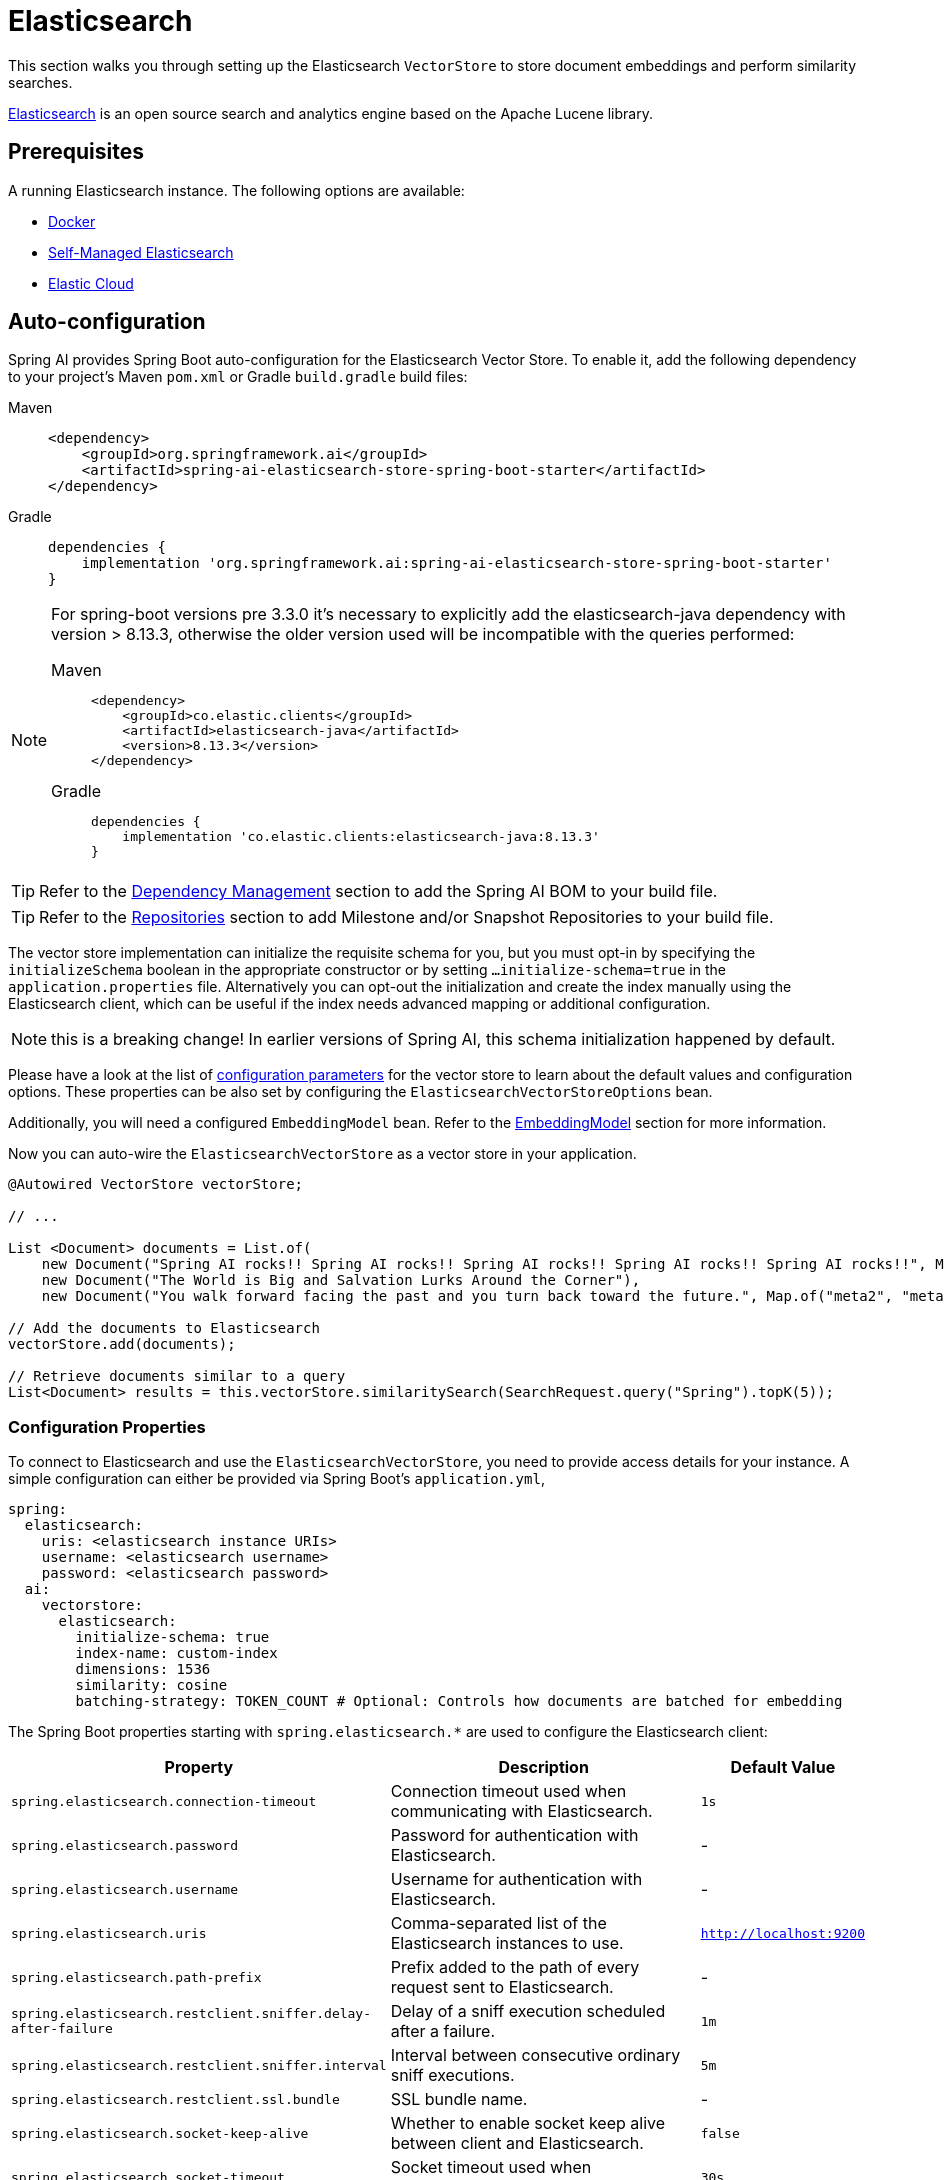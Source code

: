 = Elasticsearch

This section walks you through setting up the Elasticsearch `VectorStore` to store document embeddings and perform similarity searches.

link:https://www.elastic.co/elasticsearch[Elasticsearch] is an open source search and analytics engine based on the Apache Lucene library.

== Prerequisites

A running Elasticsearch instance. The following options are available:

* link:https://hub.docker.com/_/elasticsearch/[Docker]
* link:https://www.elastic.co/guide/en/elasticsearch/reference/current/install-elasticsearch.html#elasticsearch-install-packages[Self-Managed Elasticsearch]
* link:https://www.elastic.co/cloud/elasticsearch-service/signup?page=docs&placement=docs-body[Elastic Cloud]


== Auto-configuration

Spring AI provides Spring Boot auto-configuration for the Elasticsearch Vector Store.
To enable it, add the following dependency to your project's Maven `pom.xml` or Gradle `build.gradle` build files:

[tabs]
======
Maven::
+
[source,xml]
----
<dependency>
    <groupId>org.springframework.ai</groupId>
    <artifactId>spring-ai-elasticsearch-store-spring-boot-starter</artifactId>
</dependency>
----

Gradle::
+
[source,groovy]
----
dependencies {
    implementation 'org.springframework.ai:spring-ai-elasticsearch-store-spring-boot-starter'
}
----
======

[NOTE]
--
For spring-boot versions pre 3.3.0 it's necessary to explicitly add the elasticsearch-java dependency with version > 8.13.3, otherwise the older version used will be incompatible with the queries performed:
[tabs]
======
Maven::
+
[source,xml]
----
<dependency>
    <groupId>co.elastic.clients</groupId>
    <artifactId>elasticsearch-java</artifactId>
    <version>8.13.3</version>
</dependency>
----

Gradle::
+
[source,groovy]
----
dependencies {
    implementation 'co.elastic.clients:elasticsearch-java:8.13.3'
}
----
======
--

TIP: Refer to the xref:getting-started.adoc#dependency-management[Dependency Management] section to add the Spring AI BOM to your build file.

TIP: Refer to the xref:getting-started.adoc#repositories[Repositories] section to add Milestone and/or Snapshot Repositories to your build file.

The vector store implementation can initialize the requisite schema for you, but you must opt-in by specifying the `initializeSchema` boolean in the appropriate constructor or by setting `...initialize-schema=true` in the `application.properties` file.
Alternatively you can opt-out the initialization and create the index manually using the Elasticsearch client, which can be useful if the index needs advanced mapping or additional configuration.

NOTE: this is a breaking change! In earlier versions of Spring AI, this schema initialization happened by default.

Please have a look at the list of <<elasticsearchvector-properties,configuration parameters>> for the vector store to learn about the default values and configuration options.
These properties can be also set by configuring the `ElasticsearchVectorStoreOptions` bean.

Additionally, you will need a configured `EmbeddingModel` bean. Refer to the xref:api/embeddings.adoc#available-implementations[EmbeddingModel] section for more information.

Now you can auto-wire the `ElasticsearchVectorStore` as a vector store in your application.

[source,java]
----
@Autowired VectorStore vectorStore;

// ...

List <Document> documents = List.of(
    new Document("Spring AI rocks!! Spring AI rocks!! Spring AI rocks!! Spring AI rocks!! Spring AI rocks!!", Map.of("meta1", "meta1")),
    new Document("The World is Big and Salvation Lurks Around the Corner"),
    new Document("You walk forward facing the past and you turn back toward the future.", Map.of("meta2", "meta2")));

// Add the documents to Elasticsearch
vectorStore.add(documents);

// Retrieve documents similar to a query
List<Document> results = this.vectorStore.similaritySearch(SearchRequest.query("Spring").topK(5));
----

[[elasticsearchvector-properties]]
=== Configuration Properties

To connect to Elasticsearch and use the `ElasticsearchVectorStore`, you need to provide access details for your instance.
A simple configuration can either be provided via Spring Boot's `application.yml`,

[source,yaml]
----
spring:
  elasticsearch:
    uris: <elasticsearch instance URIs>
    username: <elasticsearch username>
    password: <elasticsearch password>
  ai:
    vectorstore:
      elasticsearch:
        initialize-schema: true
        index-name: custom-index
        dimensions: 1536
        similarity: cosine
        batching-strategy: TOKEN_COUNT # Optional: Controls how documents are batched for embedding
----

The Spring Boot properties starting with `spring.elasticsearch.*` are used to configure the Elasticsearch client:

[cols="2,5,1",stripes=even]
|===
|Property | Description | Default Value

| `spring.elasticsearch.connection-timeout` | Connection timeout used when communicating with Elasticsearch. | `1s`
| `spring.elasticsearch.password` | Password for authentication with Elasticsearch. | -
| `spring.elasticsearch.username` | Username for authentication with Elasticsearch.| -
| `spring.elasticsearch.uris` | Comma-separated list of the Elasticsearch instances to use. | `http://localhost:9200`
| `spring.elasticsearch.path-prefix` | Prefix added to the path of every request sent to Elasticsearch. | -
| `spring.elasticsearch.restclient.sniffer.delay-after-failure` | Delay of a sniff execution scheduled after a failure.| `1m`
| `spring.elasticsearch.restclient.sniffer.interval` | Interval between consecutive ordinary sniff executions. | `5m`
| `spring.elasticsearch.restclient.ssl.bundle` | SSL bundle name. | -
| `spring.elasticsearch.socket-keep-alive` | Whether to enable socket keep alive between client and Elasticsearch. | `false`
| `spring.elasticsearch.socket-timeout` | Socket timeout used when communicating with Elasticsearch. | `30s`
|===

Properties starting with `spring.ai.vectorstore.elasticsearch.*` are used to configure the `ElasticsearchVectorStore`:

[cols="2,5,1",stripes=even]
|===
|Property | Description | Default Value

|`spring.ai.vectorstore.elasticsearch.initialize-schema`| Whether to initialize the required schema | `false`
|`spring.ai.vectorstore.elasticsearch.index-name` | The name of the index to store the vectors | `spring-ai-document-index`
|`spring.ai.vectorstore.elasticsearch.dimensions` | The number of dimensions in the vector | `1536`
|`spring.ai.vectorstore.elasticsearch.similarity` | The similarity function to use | `cosine`
|`spring.ai.vectorstore.elasticsearch.batching-strategy` | Strategy for batching documents when calculating embeddings. Options are `TOKEN_COUNT` or `FIXED_SIZE` | `TOKEN_COUNT`
|===

The following similarity functions are available:

* `cosine` - Default, suitable for most use cases. Measures cosine similarity between vectors.
* `l2_norm` - Euclidean distance between vectors. Lower values indicate higher similarity.
* `dot_product` - Best performance for normalized vectors (e.g., OpenAI embeddings).

More details about each in the https://www.elastic.co/guide/en/elasticsearch/reference/master/dense-vector.html#dense-vector-params[Elasticsearch Documentation] on dense vectors.

== Metadata Filtering

You can leverage the generic, portable xref:api/vectordbs.adoc#metadata-filters[metadata filters] with Elasticsearch as well.

For example, you can use either the text expression language:

[source,java]
----
vectorStore.similaritySearch(SearchRequest.defaults()
        .queryString("The World")
        .topK(TOP_K)
        .similarityThreshold(SIMILARITY_THRESHOLD)
        .filterExpression("author in ['john', 'jill'] && 'article_type' == 'blog'"));
----

or programmatically using the `Filter.Expression` DSL:

[source,java]
----
FilterExpressionBuilder b = new FilterExpressionBuilder();

vectorStore.similaritySearch(SearchRequest.defaults()
        .queryString("The World")
        .topK(TOP_K)
        .similarityThreshold(SIMILARITY_THRESHOLD)
        .filterExpression(b.and(
                b.in("author", "john", "jill"),
                b.eq("article_type", "blog")).build()));
----

NOTE: Those (portable) filter expressions get automatically converted into the proprietary Elasticsearch link:https://www.elastic.co/guide/en/elasticsearch/reference/current/query-dsl-query-string-query.html[Query string query].

For example, this portable filter expression:

[source,sql]
----
author in ['john', 'jill'] && 'article_type' == 'blog'
----

is converted into the proprietary Elasticsearch filter format:

[source,text]
----
(metadata.author:john OR jill) AND metadata.article_type:blog
----

== Manual Configuration

Instead of using the Spring Boot auto-configuration, you can manually configure the Elasticsearch vector store. For this you need to add the `spring-ai-elasticsearch-store` to your project:

[source,xml]
----
<dependency>
    <groupId>org.springframework.ai</groupId>
    <artifactId>spring-ai-elasticsearch-store</artifactId>
</dependency>
----

or to your Gradle `build.gradle` build file.

[source,groovy]
----
dependencies {
    implementation 'org.springframework.ai:spring-ai-elasticsearch-store'
}
----

Create an Elasticsearch `RestClient` bean.
Read the link:https://www.elastic.co/guide/en/elasticsearch/client/java-api-client/current/java-rest-low-usage-initialization.html[Elasticsearch Documentation] for more in-depth information about the configuration of a custom RestClient.

[source,java]
----
@Bean
public RestClient restClient() {
    return RestClient.builder(new HttpHost("<host>", 9200, "http"))
        .setDefaultHeaders(new Header[]{
            new BasicHeader("Authorization", "Basic <encoded username and password>")
        })
        .build();
}
----

Then create the `ElasticsearchVectorStore` bean using the builder pattern:

[source,java]
----
@Bean
public VectorStore vectorStore(RestClient restClient, EmbeddingModel embeddingModel) {
    ElasticsearchVectorStoreOptions options = new ElasticsearchVectorStoreOptions();
    options.setIndexName("custom-index");    // Optional: defaults to "spring-ai-document-index"
    options.setSimilarity(COSINE);           // Optional: defaults to COSINE
    options.setDimensions(1536);             // Optional: defaults to model dimensions or 1536

    return ElasticsearchVectorStore.builder()
        .restClient(restClient)
        .embeddingModel(embeddingModel)
        .options(options)                     // Optional: use custom options
        .initializeSchema(true)               // Optional: defaults to false
        .batchingStrategy(new TokenCountBatchingStrategy()) // Optional: defaults to TokenCountBatchingStrategy
        .build();
}

// This can be any EmbeddingModel implementation
@Bean
public EmbeddingModel embeddingModel() {
    return new OpenAiEmbeddingModel(new OpenAiApi(System.getenv("OPENAI_API_KEY")));
}
----
